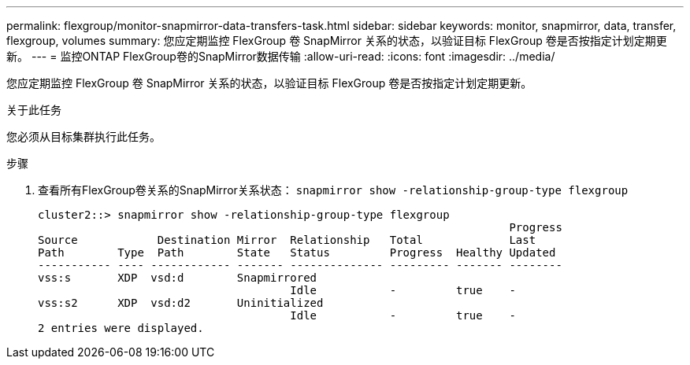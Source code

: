 ---
permalink: flexgroup/monitor-snapmirror-data-transfers-task.html 
sidebar: sidebar 
keywords: monitor, snapmirror, data, transfer, flexgroup, volumes 
summary: 您应定期监控 FlexGroup 卷 SnapMirror 关系的状态，以验证目标 FlexGroup 卷是否按指定计划定期更新。 
---
= 监控ONTAP FlexGroup卷的SnapMirror数据传输
:allow-uri-read: 
:icons: font
:imagesdir: ../media/


[role="lead"]
您应定期监控 FlexGroup 卷 SnapMirror 关系的状态，以验证目标 FlexGroup 卷是否按指定计划定期更新。

.关于此任务
您必须从目标集群执行此任务。

.步骤
. 查看所有FlexGroup卷关系的SnapMirror关系状态： `snapmirror show -relationship-group-type flexgroup`
+
[listing]
----
cluster2::> snapmirror show -relationship-group-type flexgroup
                                                                       Progress
Source            Destination Mirror  Relationship   Total             Last
Path        Type  Path        State   Status         Progress  Healthy Updated
----------- ---- ------------ ------- -------------- --------- ------- --------
vss:s       XDP  vsd:d        Snapmirrored
                                      Idle           -         true    -
vss:s2      XDP  vsd:d2       Uninitialized
                                      Idle           -         true    -
2 entries were displayed.
----


